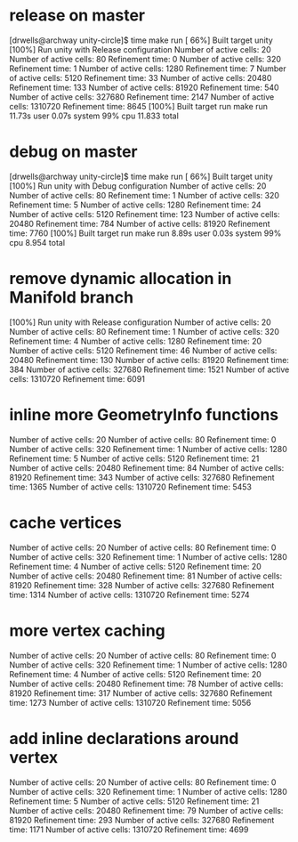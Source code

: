 * release on master
  [drwells@archway unity-circle]$ time make run
  [ 66%] Built target unity
  [100%] Run unity with Release configuration
  Number of active cells: 20
  Number of active cells: 80
  Refinement time: 0
  Number of active cells: 320
  Refinement time: 1
  Number of active cells: 1280
  Refinement time: 7
  Number of active cells: 5120
  Refinement time: 33
  Number of active cells: 20480
  Refinement time: 133
  Number of active cells: 81920
  Refinement time: 540
  Number of active cells: 327680
  Refinement time: 2147
  Number of active cells: 1310720
  Refinement time: 8645
  [100%] Built target run
  make run  11.73s user 0.07s system 99% cpu 11.833 total
* debug on master
  [drwells@archway unity-circle]$ time make run
  [ 66%] Built target unity
  [100%] Run unity with Debug configuration
  Number of active cells: 20
  Number of active cells: 80
  Refinement time: 1
  Number of active cells: 320
  Refinement time: 5
  Number of active cells: 1280
  Refinement time: 24
  Number of active cells: 5120
  Refinement time: 123
  Number of active cells: 20480
  Refinement time: 784
  Number of active cells: 81920
  Refinement time: 7760
  [100%] Built target run
  make run  8.89s user 0.03s system 99% cpu 8.954 total
* remove dynamic allocation in Manifold branch
[100%] Run unity with Release configuration
Number of active cells: 20
Number of active cells: 80
Refinement time: 1
Number of active cells: 320
Refinement time: 4
Number of active cells: 1280
Refinement time: 20
Number of active cells: 5120
Refinement time: 46
Number of active cells: 20480
Refinement time: 130
Number of active cells: 81920
Refinement time: 384
Number of active cells: 327680
Refinement time: 1521
Number of active cells: 1310720
Refinement time: 6091
* inline more GeometryInfo functions
Number of active cells: 20
Number of active cells: 80
Refinement time: 0
Number of active cells: 320
Refinement time: 1
Number of active cells: 1280
Refinement time: 5
Number of active cells: 5120
Refinement time: 21
Number of active cells: 20480
Refinement time: 84
Number of active cells: 81920
Refinement time: 343
Number of active cells: 327680
Refinement time: 1365
Number of active cells: 1310720
Refinement time: 5453
* cache vertices
Number of active cells: 20
Number of active cells: 80
Refinement time: 0
Number of active cells: 320
Refinement time: 1
Number of active cells: 1280
Refinement time: 4
Number of active cells: 5120
Refinement time: 20
Number of active cells: 20480
Refinement time: 81
Number of active cells: 81920
Refinement time: 328
Number of active cells: 327680
Refinement time: 1314
Number of active cells: 1310720
Refinement time: 5274
* more vertex caching
Number of active cells: 20
Number of active cells: 80
Refinement time: 0
Number of active cells: 320
Refinement time: 1
Number of active cells: 1280
Refinement time: 4
Number of active cells: 5120
Refinement time: 20
Number of active cells: 20480
Refinement time: 78
Number of active cells: 81920
Refinement time: 317
Number of active cells: 327680
Refinement time: 1273
Number of active cells: 1310720
Refinement time: 5056
* add inline declarations around vertex
Number of active cells: 20
Number of active cells: 80
Refinement time: 0
Number of active cells: 320
Refinement time: 1
Number of active cells: 1280
Refinement time: 5
Number of active cells: 5120
Refinement time: 21
Number of active cells: 20480
Refinement time: 79
Number of active cells: 81920
Refinement time: 293
Number of active cells: 327680
Refinement time: 1171
Number of active cells: 1310720
Refinement time: 4699
